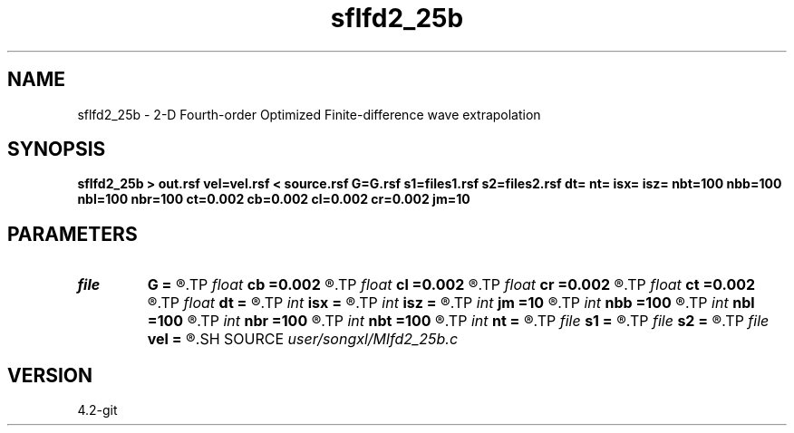 .TH sflfd2_25b 1  "APRIL 2023" Madagascar "Madagascar Manuals"
.SH NAME
sflfd2_25b \- 2-D Fourth-order Optimized Finite-difference wave extrapolation 
.SH SYNOPSIS
.B sflfd2_25b > out.rsf vel=vel.rsf < source.rsf G=G.rsf s1=files1.rsf s2=files2.rsf dt= nt= isx= isz= nbt=100 nbb=100 nbl=100 nbr=100 ct=0.002 cb=0.002 cl=0.002 cr=0.002 jm=10
.SH PARAMETERS
.PD 0
.TP
.I file   
.B G
.B =
.R  	auxiliary input file name
.TP
.I float  
.B cb
.B =0.002
.R  	decaying parameter
.TP
.I float  
.B cl
.B =0.002
.R  	decaying parameter
.TP
.I float  
.B cr
.B =0.002
.R  	decaying parameter
.TP
.I float  
.B ct
.B =0.002
.R  	decaying parameter
.TP
.I float  
.B dt
.B =
.R  
.TP
.I int    
.B isx
.B =
.R  
.TP
.I int    
.B isz
.B =
.R  
.TP
.I int    
.B jm
.B =10
.R  
.TP
.I int    
.B nbb
.B =100
.R  
.TP
.I int    
.B nbl
.B =100
.R  
.TP
.I int    
.B nbr
.B =100
.R  
.TP
.I int    
.B nbt
.B =100
.R  
.TP
.I int    
.B nt
.B =
.R  
.TP
.I file   
.B s1
.B =
.R  	auxiliary input file name
.TP
.I file   
.B s2
.B =
.R  	auxiliary input file name
.TP
.I file   
.B vel
.B =
.R  	auxiliary input file name
.SH SOURCE
.I user/songxl/Mlfd2_25b.c
.SH VERSION
4.2-git
